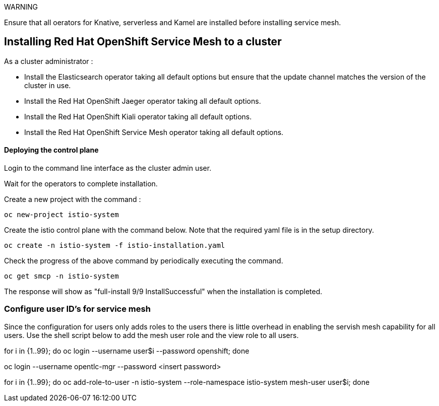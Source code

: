 
WARNING

Ensure that all oerators for Knative, serverless and Kamel are installed before installing service mesh.

== Installing Red Hat OpenShift Service Mesh to a cluster

As a cluster administrator :

* Install the Elasticsearch operator taking all default options but ensure that the update channel matches the version of the cluster in use.

* Install the Red Hat OpenShift Jaeger operator taking all default options.

* Install the Red Hat OpenShift Kiali operator taking all default options.

* Install the Red Hat OpenShift Service Mesh operator taking all default options.

==== Deploying the control plane

Login to the command line interface as the cluster admin user.

Wait for the operators to complete installation. 

Create a new project with the command :

[source]
----
oc new-project istio-system
----

Create the istio control plane with the command below. Note that the required yaml file is in the setup directory.

[source]
----
oc create -n istio-system -f istio-installation.yaml
----

Check the progress of the above command by periodically executing the command.

[source]
----
oc get smcp -n istio-system
----

The response will show as "full-install 9/9 InstallSuccessful" when the installation is completed.

=== Configure user ID's for service mesh

Since the configuration for users only adds roles to the users there is little overhead in enabling the servish mesh capability for all users. Use the shell script below to add the mesh user role and the view role to all users.

for i in {1..99}; do oc login --username user$i --password openshift; done

oc login --username opentlc-mgr --password <insert password>

for i in {1..99}; do oc add-role-to-user -n istio-system --role-namespace istio-system mesh-user user$i; done
